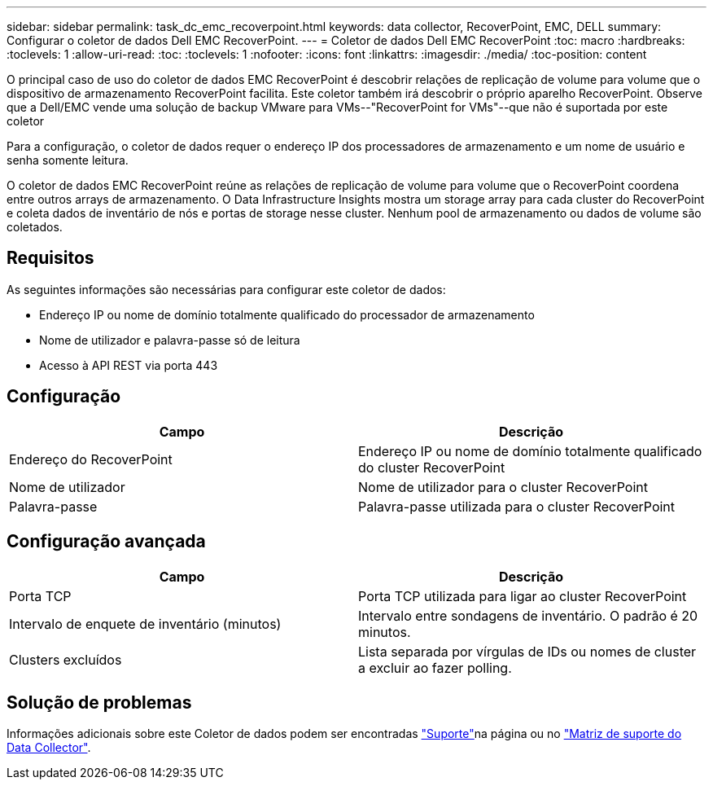 ---
sidebar: sidebar 
permalink: task_dc_emc_recoverpoint.html 
keywords: data collector, RecoverPoint, EMC, DELL 
summary: Configurar o coletor de dados Dell EMC RecoverPoint. 
---
= Coletor de dados Dell EMC RecoverPoint
:toc: macro
:hardbreaks:
:toclevels: 1
:allow-uri-read: 
:toc: 
:toclevels: 1
:nofooter: 
:icons: font
:linkattrs: 
:imagesdir: ./media/
:toc-position: content


[role="lead"]
O principal caso de uso do coletor de dados EMC RecoverPoint é descobrir relações de replicação de volume para volume que o dispositivo de armazenamento RecoverPoint facilita. Este coletor também irá descobrir o próprio aparelho RecoverPoint. Observe que a Dell/EMC vende uma solução de backup VMware para VMs--"RecoverPoint for VMs"--que não é suportada por este coletor

Para a configuração, o coletor de dados requer o endereço IP dos processadores de armazenamento e um nome de usuário e senha somente leitura.

O coletor de dados EMC RecoverPoint reúne as relações de replicação de volume para volume que o RecoverPoint coordena entre outros arrays de armazenamento. O Data Infrastructure Insights mostra um storage array para cada cluster do RecoverPoint e coleta dados de inventário de nós e portas de storage nesse cluster. Nenhum pool de armazenamento ou dados de volume são coletados.



== Requisitos

As seguintes informações são necessárias para configurar este coletor de dados:

* Endereço IP ou nome de domínio totalmente qualificado do processador de armazenamento
* Nome de utilizador e palavra-passe só de leitura
* Acesso à API REST via porta 443




== Configuração

[cols="2*"]
|===
| Campo | Descrição 


| Endereço do RecoverPoint | Endereço IP ou nome de domínio totalmente qualificado do cluster RecoverPoint 


| Nome de utilizador | Nome de utilizador para o cluster RecoverPoint 


| Palavra-passe | Palavra-passe utilizada para o cluster RecoverPoint 
|===


== Configuração avançada

[cols="2*"]
|===
| Campo | Descrição 


| Porta TCP | Porta TCP utilizada para ligar ao cluster RecoverPoint 


| Intervalo de enquete de inventário (minutos) | Intervalo entre sondagens de inventário. O padrão é 20 minutos. 


| Clusters excluídos | Lista separada por vírgulas de IDs ou nomes de cluster a excluir ao fazer polling. 
|===


== Solução de problemas

Informações adicionais sobre este Coletor de dados podem ser encontradas link:concept_requesting_support.html["Suporte"]na página ou no link:reference_data_collector_support_matrix.html["Matriz de suporte do Data Collector"].
